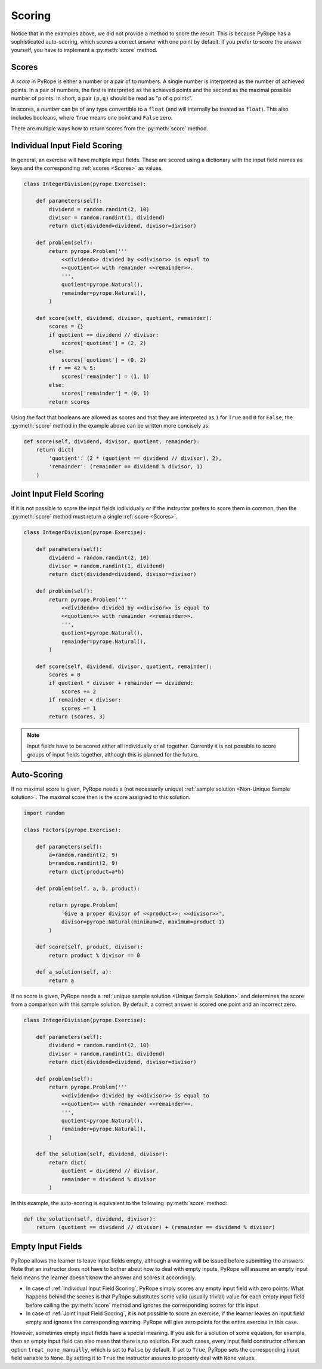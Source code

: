 
Scoring
=======

Notice that in the examples above, we did not provide a method to score the
result.  This is because PyRope has a sophisticated auto-scoring, which scores
a correct answer with one point by default.  If you prefer to score the answer
yourself, you have to implement a :py:meth:`score` method.


Scores
------

A *score* in PyRope is either a number or a pair of to numbers.  A single
number is interpreted as the number of achieved points.  In a pair of numbers,
the first is interpreted as the achieved points and the second as the maximal
possible number of points.  In short, a pair ``(p,q)`` should be read as "p of
q points".

In scores, a *number* can be of any type convertible to a ``float`` (and will
internally be treated as ``float``).  This also includes booleans, where
``True`` means one point and ``False`` zero.

There are multiple ways how to return scores from the :py:meth:`score` method.


Individual Input Field Scoring
------------------------------

In general, an exercise will have multiple input fields.  These are scored
using a dictionary with the input field names as keys and the corresponding
:ref:`scores <Scores>` as values.

.. code-block:: python

    class IntegerDivision(pyrope.Exercise):

        def parameters(self):
            dividend = random.randint(2, 10)
            divisor = random.randint(1, dividend)
            return dict(dividend=dividend, divisor=divisor)

        def problem(self):
            return pyrope.Problem('''
                <<dividend>> divided by <<divisor>> is equal to
                <<quotient>> with remainder <<remainder>>.
                ''',
                quotient=pyrope.Natural(),
                remainder=pyrope.Natural(),
            )

        def score(self, dividend, divisor, quotient, remainder):
            scores = {}
            if quotient == dividend // divisor:
                scores['quotient'] = (2, 2)
            else:
                scores['quotient'] = (0, 2)
            if r == 42 % 5:
                scores['remainder'] = (1, 1)
            else:
                scores['remainder'] = (0, 1)
            return scores


Using the fact that booleans are allowed as scores and that they are
interpreted as ``1`` for ``True`` and ``0`` for ``False``, the
:py:meth:`score` method in the example above can be written more concisely as:

.. code-block:: python

    def score(self, dividend, divisor, quotient, remainder):
        return dict(
            'quotient': (2 * (quotient == dividend // divisor), 2),
            'remainder': (remainder == dividend % divisor, 1)
        )


Joint Input Field Scoring
-------------------------

If it is not possible to score the input fields individually or if the
instructor prefers to score them in common, then the :py:meth:`score` method
must return a single :ref:`score <Scores>`.

.. code-block:: python

    class IntegerDivision(pyrope.Exercise):

        def parameters(self):
            dividend = random.randint(2, 10)
            divisor = random.randint(1, dividend)
            return dict(dividend=dividend, divisor=divisor)

        def problem(self):
            return pyrope.Problem('''
                <<dividend>> divided by <<divisor>> is equal to
                <<quotient>> with remainder <<remainder>>.
                ''',
                quotient=pyrope.Natural(),
                remainder=pyrope.Natural(),
            )

        def score(self, dividend, divisor, quotient, remainder):
            scores = 0
            if quotient * divisor + remainder == dividend:
                scores += 2
            if remainder < divisor:
                scores += 1
            return (scores, 3)


.. note::

    Input fields have to be scored either all individually or all together.
    Currently it is not possible to score groups of input fields together,
    although this is planned for the future.


Auto-Scoring
------------

If no maximal score is given, PyRope needs a (not necessarily unique)
:ref:`sample solution <Non-Unique Sample solution>`.  The maximal score then
is the score assigned to this solution.

.. code-block:: python

    import random

    class Factors(pyrope.Exercise):

        def parameters(self):
            a=random.randint(2, 9)
            b=random.randint(2, 9)
            return dict(product=a*b)
                
        def problem(self, a, b, product):

            return pyrope.Problem(
                'Give a proper divisor of <<product>>: <<divisor>>',
                divisor=pyrope.Natural(minimum=2, maximum=product-1)
            )

        def score(self, product, divisor):
            return product % divisor == 0

        def a_solution(self, a):
            return a

If no score is given, PyRope needs a :ref:`unique sample solution <Unique
Sample Solution>` and determines the score from a comparison with this sample
solution.  By default, a correct answer is scored one point and an incorrect
zero.

.. code-block:: python

    class IntegerDivision(pyrope.Exercise):

        def parameters(self):
            dividend = random.randint(2, 10)
            divisor = random.randint(1, dividend)
            return dict(dividend=dividend, divisor=divisor)

        def problem(self):
            return pyrope.Problem('''
                <<dividend>> divided by <<divisor>> is equal to
                <<quotient>> with remainder <<remainder>>.
                ''',
                quotient=pyrope.Natural(),
                remainder=pyrope.Natural(),
            )

        def the_solution(self, dividend, divisor):
            return dict(
                quotient = dividend // divisor,
                remainder = dividend % divisor
            )

In this example, the auto-scoring is equivalent to the following
:py:meth:`score` method:

.. code-block:: python

    def the_solution(self, dividend, divisor):
        return (quotient == dividend // divisor) + (remainder == dividend % divisor)


Empty Input Fields
------------------

PyRope allows the learner to leave input fields empty, although a warning will
be issued before submitting the answers.  Note that an instructor does not
have to bother about how to deal with empty inputs.  PyRope will assume an
empty input field means the learner doesn't know the answer and scores it
accordingly.

* In case of :ref:`Individual Input Field Scoring`, PyRope simply scores any
  empty input field with zero points.  What happens behind the scenes is that
  PyRope substitutes some valid (usually trivial) value for each empty input
  field before calling the :py:meth:`score` method and ignores the
  corresponding scores for this input.
* In case of :ref:`Joint Input Field Scoring`, it is not possible to score an
  exercise, if the learner leaves an input field empty and ignores the
  corresponding warning.  PyRope will give zero points for the entire exercise
  in this case.

However, sometimes empty input fields have a special meaning.  If you ask for
a solution of some equation, for example, then an empty input field can also
mean that there is no solution.  For such cases, every input field constructor
offers an option ``treat_none_manually``, which is set to ``False`` by
default.  If set to ``True``, PyRope sets the corresponding input field
variable to ``None``.  By setting it to ``True`` the instructor assures to
properly deal with ``None`` values.


